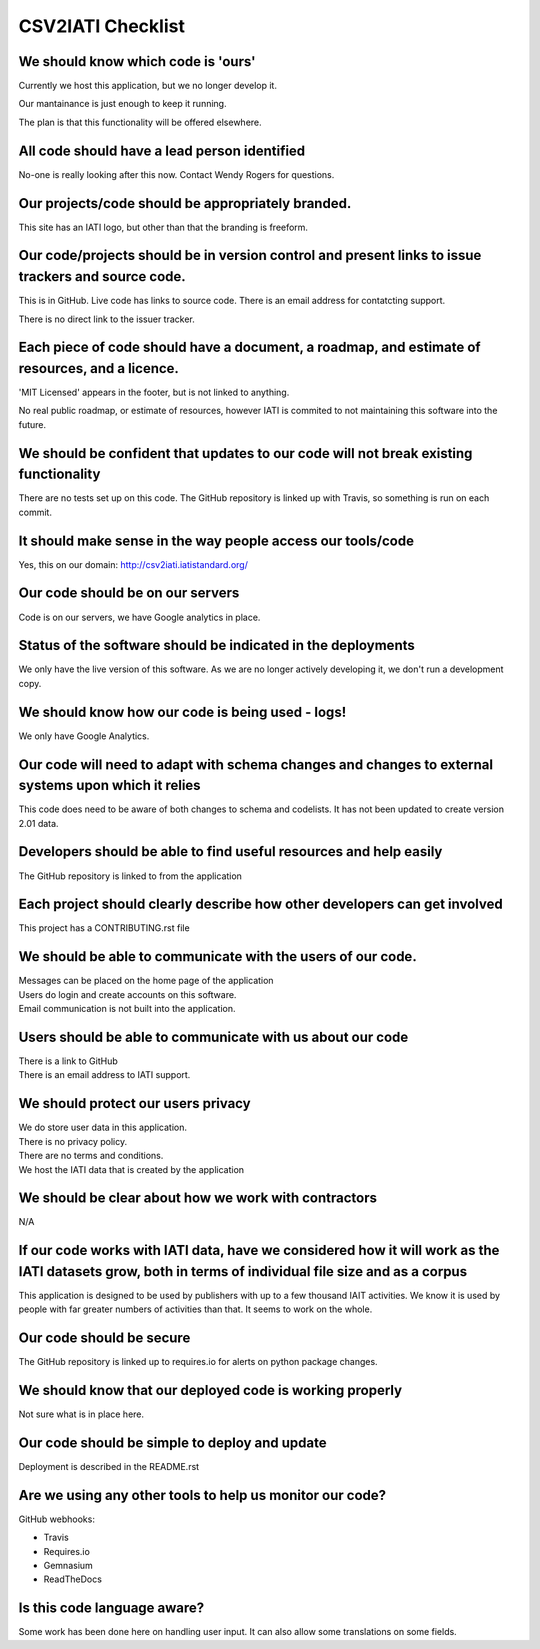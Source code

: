 CSV2IATI Checklist
==================

We should know which code is 'ours'
-----------------------------------
Currently we host this application, but we no longer develop it.

Our mantainance is just enough to keep it running. 

The plan is that this functionality will be offered elsewhere.

All code should have a lead person identified
---------------------------------------------
No-one is really looking after this now. Contact Wendy Rogers for questions.

Our projects/code should be appropriately branded.
--------------------------------------------------
This site has an IATI logo, but other than that the branding is freeform.

Our code/projects should be in version control and present links to issue trackers and source code.
---------------------------------------------------------------------------------------------------
This is in GitHub. Live code has links to source code. There is an email
address for contatcting support.

There is no direct link to the issuer tracker.

Each piece of code should have a document, a roadmap, and estimate of resources, and a licence.
-----------------------------------------------------------------------------------------------
'MIT Licensed' appears in the footer, but is not linked to anything.

No real public roadmap, or estimate of resources, however IATI is commited
to not maintaining this software into the future.

We should be confident that updates to our code will not break existing functionality
-------------------------------------------------------------------------------------
There are no tests set up on this code. The GitHub repository is linked up with Travis, so
something is run on each commit.

It should make sense in the way people access our tools/code
------------------------------------------------------------
Yes, this on our domain: http://csv2iati.iatistandard.org/

Our code should be on our servers
---------------------------------
Code is on our servers, we have Google analytics in place.

Status of the software should be indicated in the deployments
-------------------------------------------------------------
We only have the live version of this software. As we are no longer actively
developing it, we don't run a development copy.

We should know how our code is being used - logs!
-------------------------------------------------
We only have Google Analytics.

Our code will need to adapt with schema changes and changes to external systems upon which it relies
----------------------------------------------------------------------------------------------------
This code does need to be aware of both changes to schema and codelists.
It has not been updated to create version 2.01 data.

Developers should be able to find useful resources and help easily
------------------------------------------------------------------
The GitHub repository is linked to from the application

Each project should clearly describe how other developers can get involved
--------------------------------------------------------------------------
This project has a CONTRIBUTING.rst file

We should be able to communicate with the users of our code.
------------------------------------------------------------
| Messages can be placed on the home page of the application
| Users do login and create accounts on this software.
| Email communication is not built into the application.

Users should be able to communicate with us about our code
----------------------------------------------------------
| There is a link to GitHub
| There is an email address to IATI support.

We should protect our users privacy
-----------------------------------
| We do store user data in this application.
| There is no privacy policy.
| There are no terms and conditions.
| We host the IATI data that is created by the application

We should be clear about how we work with contractors
-----------------------------------------------------
N/A

If our code works with IATI data, have we considered how it will work as the IATI datasets grow, both in terms of individual file size and as a corpus
------------------------------------------------------------------------------------------------------------------------------------------------------
This application is designed to be used by publishers with up to a few thousand IAIT activities. We know it is used by people with far 
greater numbers of activities than that. It seems to work on the whole.

Our code should be secure
-------------------------
The GitHub repository is linked up to requires.io for alerts on python package changes.

We should know that our deployed code is working properly
---------------------------------------------------------
Not sure what is in place here.

Our code should be simple to deploy and update
----------------------------------------------
Deployment is described in the README.rst

Are we using any other tools to help us monitor our code?
---------------------------------------------------------
GitHub webhooks:

* Travis
* Requires.io
* Gemnasium
* ReadTheDocs

Is this code language aware?
----------------------------
Some work has been done here on handling user input. It can also allow some translations on some fields.
